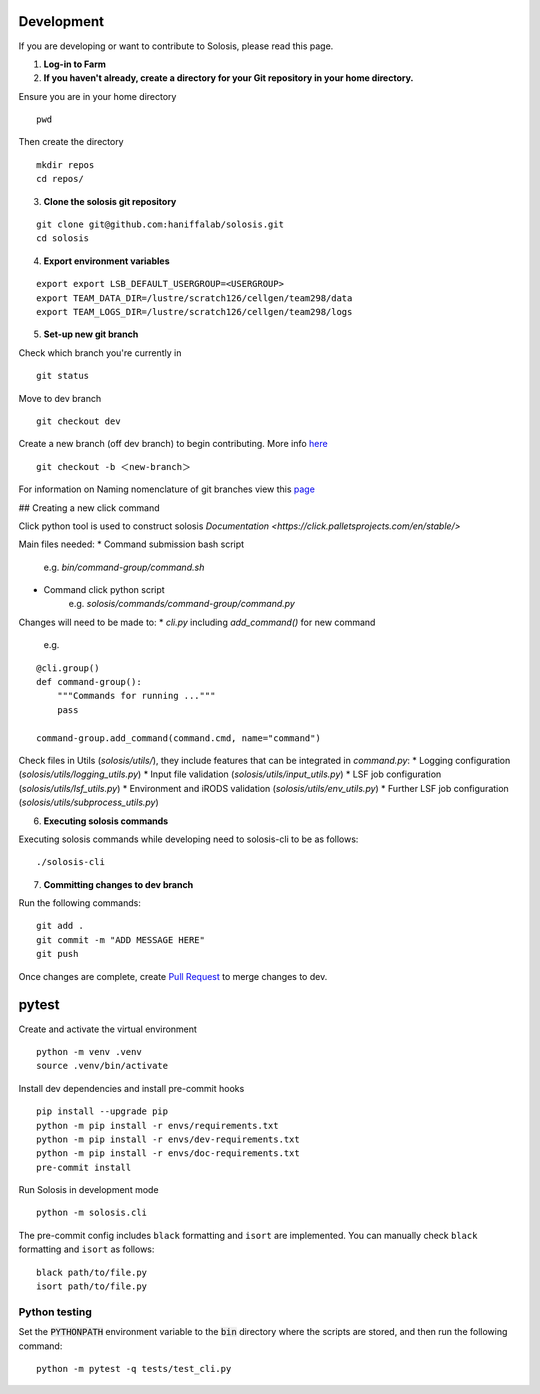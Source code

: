 .. _development:

.. _pytest: https://docs.pytest.org/en/7.1.x/

Development
===========

If you are developing or want to contribute to Solosis, please read this page.

1. **Log-in to Farm**


2. **If you haven't already, create a directory for your Git repository in your home directory.**

Ensure you are in your home directory 
::

    pwd


.. code-block:: shell
   :caption: Expected Output

   /nfs/users/nfs_l/<USER>

Then create the directory 
::

    mkdir repos 
    cd repos/


3. **Clone the solosis git repository**

::

    git clone git@github.com:haniffalab/solosis.git
    cd solosis

4. **Export environment variables** 

::

    export export LSB_DEFAULT_USERGROUP=<USERGROUP>
    export TEAM_DATA_DIR=/lustre/scratch126/cellgen/team298/data
    export TEAM_LOGS_DIR=/lustre/scratch126/cellgen/team298/logs

5. **Set-up new git branch**

Check which branch you're currently in
::

    git status 

.. code-block:: shell
   :caption: Expected Output

   On branch dev
   Your branch is up-to-date with 'origin/dev'.


Move to dev branch 

::

    git checkout dev 


Create a new branch (off dev branch) to begin contributing. More info `here <https://www.atlassian.com/git/tutorials/using-branches/git-checkout#:~:text=New%20branches,to%20switch%20to%20that%20branch>`_

::

    git checkout -b ＜new-branch＞


For information on Naming nomenclature of git branches view this `page <https://medium.com/@abhay.pixolo/naming-conventions-for-git-branches-a-cheatsheet-8549feca2534>`_


## Creating a new click command 

Click python tool is used to construct solosis 
`Documentation <https://click.palletsprojects.com/en/stable/>`

Main files needed:
* Command submission bash script 
    e.g. `bin/command-group/command.sh`
* Command click python script
    e.g. `solosis/commands/command-group/command.py`    

Changes will need to be made to:
* `cli.py` including `add_command()` for new command 
    e.g. 

::

    @cli.group()
    def command-group():
        """Commands for running ..."""
        pass

    command-group.add_command(command.cmd, name="command")


Check files in Utils (`solosis/utils/`), they include features that can be integrated in `command.py`:
* Logging configuration (`solosis/utils/logging_utils.py`)
* Input file validation (`solosis/utils/input_utils.py`)
* LSF job configuration (`solosis/utils/lsf_utils.py`)
* Environment and iRODS validation (`solosis/utils/env_utils.py`)
* Further LSF job configuration (`solosis/utils/subprocess_utils.py`)


6. **Executing solosis commands**

Executing solosis commands while developing need to solosis-cli to be as follows:
::

    ./solosis-cli



7. **Committing changes to dev branch**

Run the following commands:
::

    git add .
    git commit -m "ADD MESSAGE HERE"
    git push 

Once changes are complete, create `Pull Request <https://github.com/haniffalab/solosis/pulls>`_ to merge changes to dev.

.. _Pull Request: <https://github.com/haniffalab/solosis/pulls>


pytest
===========
Create and activate the virtual environment

::

    python -m venv .venv
    source .venv/bin/activate

Install dev dependencies and install pre-commit hooks

::

    pip install --upgrade pip
    python -m pip install -r envs/requirements.txt
    python -m pip install -r envs/dev-requirements.txt
    python -m pip install -r envs/doc-requirements.txt
    pre-commit install
    
Run Solosis in development mode

::

    python -m solosis.cli

The pre-commit config includes ``black`` formatting and ``isort`` are implemented.
You can manually check ``black`` formatting and ``isort`` as follows:

::

    black path/to/file.py
    isort path/to/file.py

Python testing
--------------

Set the :code:`PYTHONPATH` environment variable to the :code:`bin` directory where the scripts are stored, and then run the following command:

::

    python -m pytest -q tests/test_cli.py



